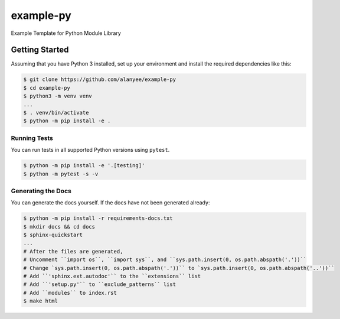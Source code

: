 example-py
========================
Example Template for Python Module Library

|Unit Tests|

.. |Unit Tests| image:: https://github.com/alanyee/example-py/actions/workflows/test.yml/badge.svg
    :target: https://github.com/alanyee/example-py/actions/workflows/test.yml
    :alt: Unit Tests

Getting Started
---------------
Assuming that you have Python 3 installed, set up your environment and install the required dependencies like this:

.. code-block:: sh

    $ git clone https://github.com/alanyee/example-py
    $ cd example-py
    $ python3 -m venv venv
    ...
    $ . venv/bin/activate
    $ python -m pip install -e .

Running Tests
~~~~~~~~~~~~~
You can run tests in all supported Python versions using ``pytest``.

.. code-block:: sh

    $ python -m pip install -e '.[testing]'
    $ python -m pytest -s -v

Generating the Docs
~~~~~~~~~~~~~
You can generate the docs yourself. If the docs have not been generated already:

.. code-block:: sh

    $ python -m pip install -r requirements-docs.txt
    $ mkdir docs && cd docs
    $ sphinx-quickstart
    ...
    # After the files are generated,
    # Uncomment ``import os``, ``import sys``, and ``sys.path.insert(0, os.path.abspath('.'))``
    # Change `sys.path.insert(0, os.path.abspath('.'))`` to `sys.path.insert(0, os.path.abspath('..'))``
    # Add ``'sphinx.ext.autodoc'`` to the ``extensions`` list
    # Add ``'setup.py'`` to ``exclude_patterns`` list
    # Add ``modules`` to index.rst
    $ make html
